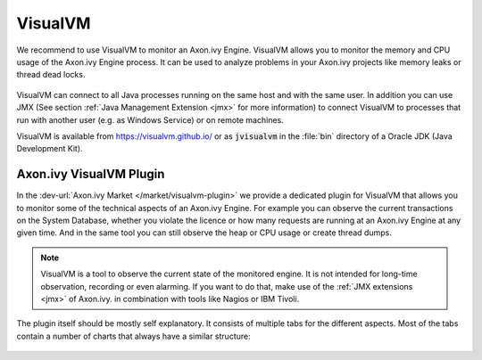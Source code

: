 .. _visualvm:

VisualVM
========

We recommend to use VisualVM to monitor an Axon.ivy Engine. VisualVM
allows you to monitor the memory and CPU usage of the Axon.ivy Engine process.
It can be used to analyze problems in your Axon.ivy projects like memory leaks
or thread dead locks.

.. figure:: /_images/visualvm/visualvm.png

VisualVM can connect to all Java processes running on the same host and with the
same user. In addition you can use JMX (See section :ref:`Java Management
Extension <jmx>` for more information) to connect VisualVM to processes that run
with another user (e.g. as Windows Service) or on remote machines.

VisualVM is available from https://visualvm.github.io/ or as :code:`jvisualvm`
in the :file:`bin` directory of a Oracle JDK (Java Development Kit).


Axon.ivy VisualVM Plugin
------------------------

In the :dev-url:`Axon.ivy Market </market/visualvm-plugin>` we provide a
dedicated plugin for VisualVM that
allows you to monitor some of the technical aspects of an Axon.ivy Engine.
For example you can observe the current transactions on the System
Database, whether you violate the licence or how many requests are running at an
Axon.ivy Engine at any given time. And in the same tool you can still observe
the heap or CPU usage or create thread dumps.

.. Note::
    VisualVM is a tool to observe the current state of the monitored engine. It
    is not intended for long-time observation, recording or even alarming. If
    you want to do that, make use of the :ref:`JMX extensions <jmx>` of
    Axon.ivy. in combination with tools like Nagios or IBM Tivoli.

The plugin itself should be mostly self explanatory. It consists of multiple
tabs for the different aspects. Most of the tabs contain a number of charts that
always have a similar structure:

.. figure:: /_images/visualvm/visualvm-plugin.png


